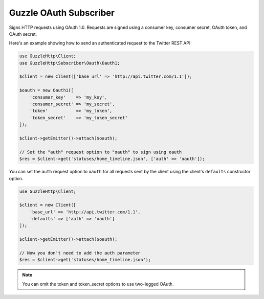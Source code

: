 =======================
Guzzle OAuth Subscriber
=======================

Signs HTTP requests using OAuth 1.0. Requests are signed using a consumer key,
consumer secret, OAuth token, and OAuth secret.

Here's an example showing how to send an authenticated request to the Twitter
REST API:

.. code-block:: php

    use GuzzleHttp\Client;
    use GuzzleHttp\Subscriber\Oauth\Oauth1;

    $client = new Client(['base_url' => 'http://api.twitter.com/1.1']);

    $oauth = new Oauth1([
        'consumer_key'    => 'my_key',
        'consumer_secret' => 'my_secret',
        'token'           => 'my_token',
        'token_secret'    => 'my_token_secret'
    ]);

    $client->getEmitter()->attach($oauth);

    // Set the "auth" request option to "oauth" to sign using oauth
    $res = $client->get('statuses/home_timeline.json', ['auth' => 'oauth']);

You can set the ``auth`` request option to ``oauth`` for all requests sent by
the client using the client's ``defaults`` constructor option.

.. code-block:: php

    use GuzzleHttp\Client;

    $client = new Client([
        'base_url' => 'http://api.twitter.com/1.1',
        'defaults' => ['auth' => 'oauth']
    ]);

    $client->getEmitter()->attach($oauth);

    // Now you don't need to add the auth parameter
    $res = $client->get('statuses/home_timeline.json');

.. note::

    You can omit the token and token_secret options to use two-legged OAuth.
